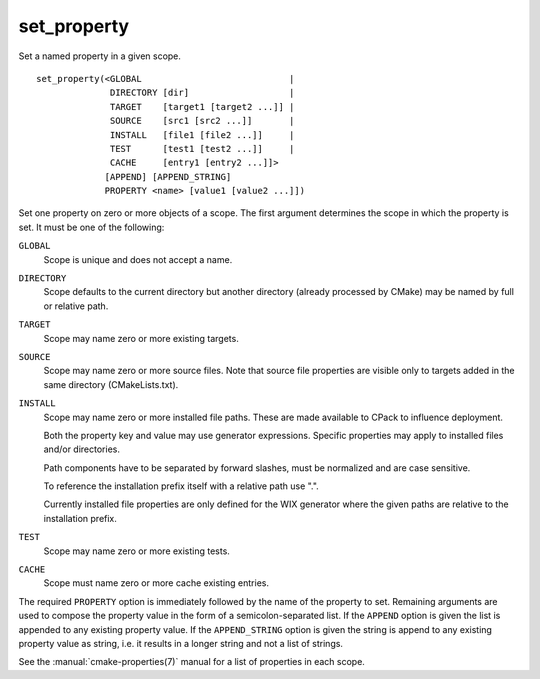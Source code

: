 set_property
------------

Set a named property in a given scope.

::

  set_property(<GLOBAL                            |
                DIRECTORY [dir]                   |
                TARGET    [target1 [target2 ...]] |
                SOURCE    [src1 [src2 ...]]       |
                INSTALL   [file1 [file2 ...]]     |
                TEST      [test1 [test2 ...]]     |
                CACHE     [entry1 [entry2 ...]]>
               [APPEND] [APPEND_STRING]
               PROPERTY <name> [value1 [value2 ...]])

Set one property on zero or more objects of a scope.  The first
argument determines the scope in which the property is set.  It must
be one of the following:

``GLOBAL``
  Scope is unique and does not accept a name.

``DIRECTORY``
  Scope defaults to the current directory but another
  directory (already processed by CMake) may be named by full or
  relative path.

``TARGET``
  Scope may name zero or more existing targets.

``SOURCE``
  Scope may name zero or more source files.  Note that source
  file properties are visible only to targets added in the same
  directory (CMakeLists.txt).

``INSTALL``
  Scope may name zero or more installed file paths.
  These are made available to CPack to influence deployment.

  Both the property key and value may use generator expressions.
  Specific properties may apply to installed files and/or directories.

  Path components have to be separated by forward slashes,
  must be normalized and are case sensitive.

  To reference the installation prefix itself with a relative path use ".".

  Currently installed file properties are only defined for
  the WIX generator where the given paths are relative
  to the installation prefix.

``TEST``
  Scope may name zero or more existing tests.

``CACHE``
  Scope must name zero or more cache existing entries.

The required ``PROPERTY`` option is immediately followed by the name of
the property to set.  Remaining arguments are used to compose the
property value in the form of a semicolon-separated list.  If the
``APPEND`` option is given the list is appended to any existing property
value.  If the ``APPEND_STRING`` option is given the string is append to any
existing property value as string, i.e.  it results in a longer string
and not a list of strings.

See the :manual:`cmake-properties(7)` manual for a list of properties
in each scope.
